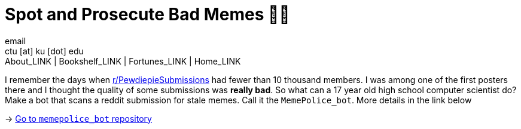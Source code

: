 = Spot and Prosecute Bad Memes 👮‍♀️
email <ctu [at] ku [dot] edu>
About_LINK | Bookshelf_LINK | Fortunes_LINK | Home_LINK
:toc: preamble
:toclevels: 4
:toc-title: Table of Adventures ⛵
:nofooter:
:experimental:

I remember the days when
https://www.reddit.com/r/PewdiepieSubmissions[r/PewdiepieSubmissions]
had fewer than 10 thousand members. I was among one of the first posters
there and I thought the quality of some submissions was *really bad*. So
what can a 17 year old high school computer scientist do? Make a bot
that scans a reddit submission for stale memes. Call it the
`MemePolice_bot`. More details in the link below

-> https://github.com/thecsw/MemePolice_bot[Go to `memepolice_bot`
repository]
